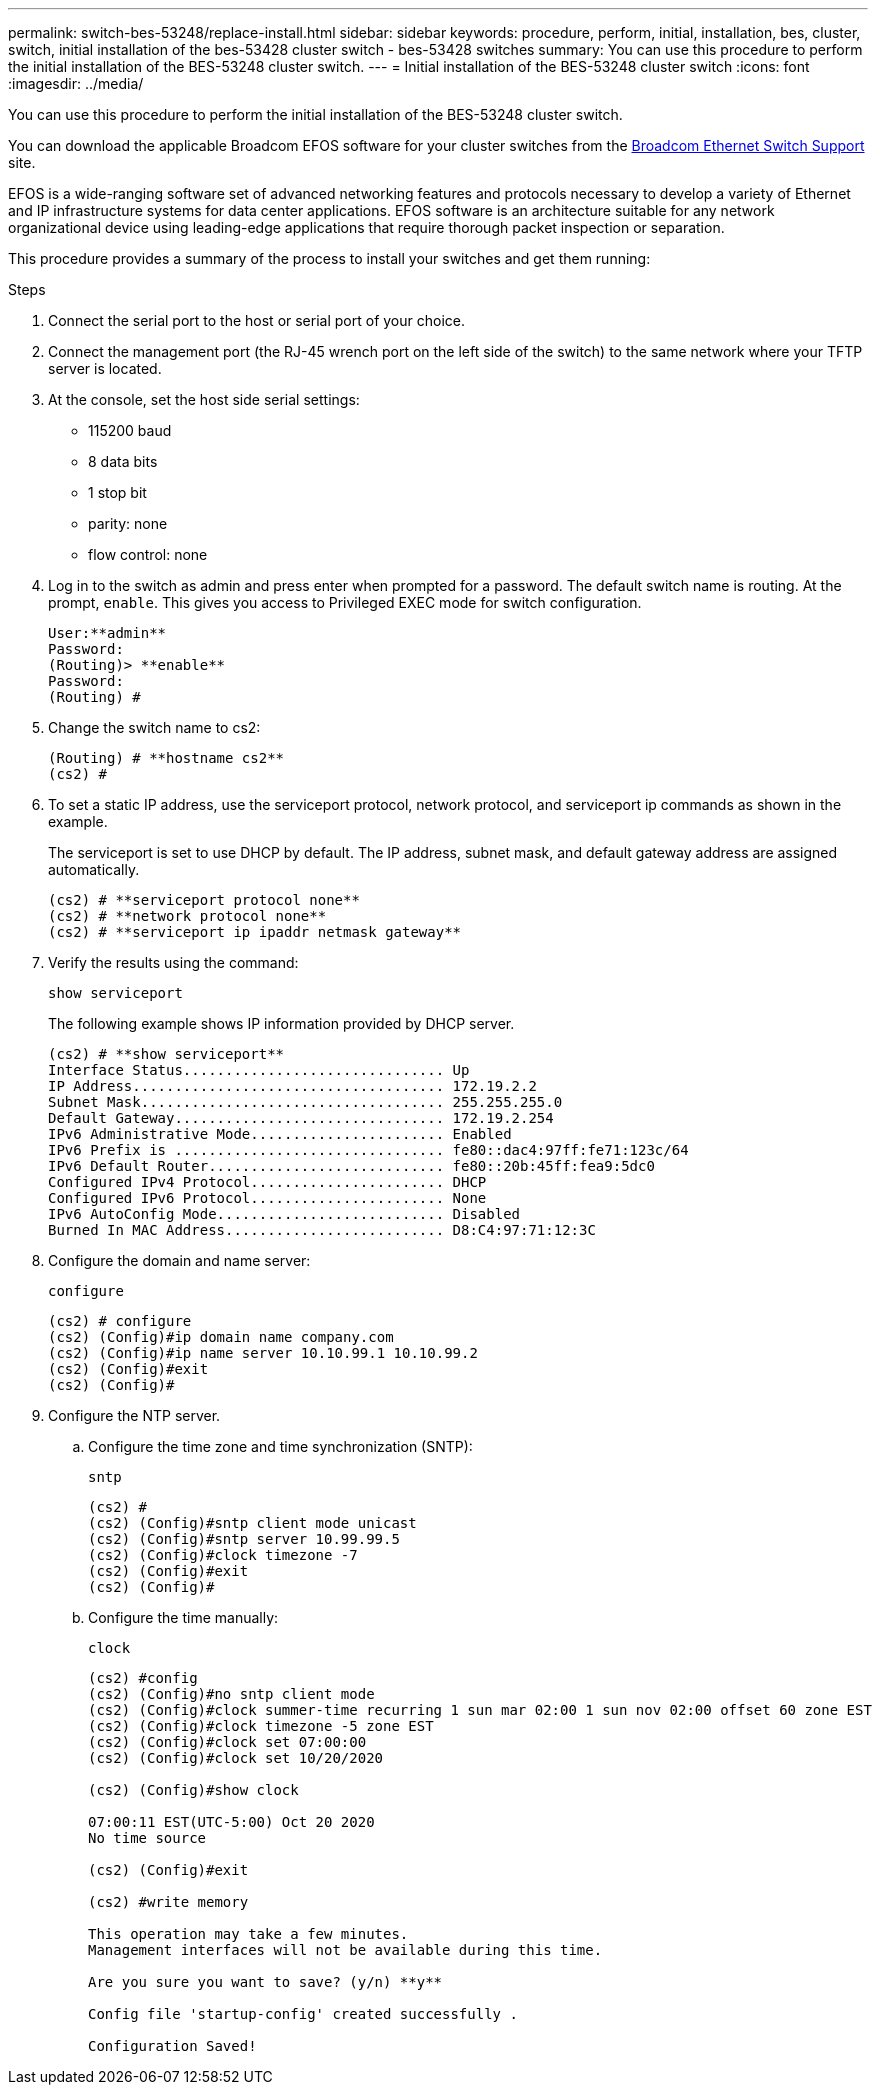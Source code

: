 ---
permalink: switch-bes-53248/replace-install.html
sidebar: sidebar
keywords: procedure, perform, initial, installation, bes, cluster, switch, initial installation of the bes-53428 cluster switch - bes-53428 switches
summary: You can use this procedure to perform the initial installation of the BES-53248 cluster switch.
---
= Initial installation of the BES-53248 cluster switch
:icons: font
:imagesdir: ../media/

[.lead]
You can use this procedure to perform the initial installation of the BES-53248 cluster switch.

You can download the applicable Broadcom EFOS software for your cluster switches from the https://www.broadcom.com/support/bes-switch[Broadcom Ethernet Switch Support] site.

EFOS is a wide-ranging software set of advanced networking features and protocols necessary to develop a variety of Ethernet and IP infrastructure systems for data center applications. EFOS software is an architecture suitable for any network organizational device using leading-edge applications that require thorough packet inspection or separation.

This procedure provides a summary of the process to install your switches and get them running:

.Steps
. Connect the serial port to the host or serial port of your choice.
. Connect the management port (the RJ-45 wrench port on the left side of the switch) to the same network where your TFTP server is located.
. At the console, set the host side serial settings:
 ** 115200 baud
 ** 8 data bits
 ** 1 stop bit
 ** parity: none
 ** flow control: none
. Log in to the switch as admin and press enter when prompted for a password. The default switch name is routing. At the prompt, `enable`. This gives you access to Privileged EXEC mode for switch configuration.
+
----
User:**admin**
Password:
(Routing)> **enable**
Password:
(Routing) #
----

. Change the switch name to cs2:
+
----
(Routing) # **hostname cs2**
(cs2) #
----

. To set a static IP address, use the serviceport protocol, network protocol, and serviceport ip commands as shown in the example.
+
The serviceport is set to use DHCP by default. The IP address, subnet mask, and default gateway address are assigned automatically.
+
----
(cs2) # **serviceport protocol none**
(cs2) # **network protocol none**
(cs2) # **serviceport ip ipaddr netmask gateway**
----

. Verify the results using the command:
+
`show serviceport`
+
The following example shows IP information provided by DHCP server.
+
----
(cs2) # **show serviceport**
Interface Status............................... Up
IP Address..................................... 172.19.2.2
Subnet Mask.................................... 255.255.255.0
Default Gateway................................ 172.19.2.254
IPv6 Administrative Mode....................... Enabled
IPv6 Prefix is ................................ fe80::dac4:97ff:fe71:123c/64
IPv6 Default Router............................ fe80::20b:45ff:fea9:5dc0
Configured IPv4 Protocol....................... DHCP
Configured IPv6 Protocol....................... None
IPv6 AutoConfig Mode........................... Disabled
Burned In MAC Address.......................... D8:C4:97:71:12:3C
----

. Configure the domain and name server:
+
`configure`
+
----
(cs2) # configure
(cs2) (Config)#ip domain name company.com
(cs2) (Config)#ip name server 10.10.99.1 10.10.99.2
(cs2) (Config)#exit
(cs2) (Config)#
----

. Configure the NTP server.
 .. Configure the time zone and time synchronization (SNTP):
+
`sntp`
+
----
(cs2) #
(cs2) (Config)#sntp client mode unicast
(cs2) (Config)#sntp server 10.99.99.5
(cs2) (Config)#clock timezone -7
(cs2) (Config)#exit
(cs2) (Config)#
----

 .. Configure the time manually:
+
`clock`
+
----
(cs2) #config
(cs2) (Config)#no sntp client mode
(cs2) (Config)#clock summer-time recurring 1 sun mar 02:00 1 sun nov 02:00 offset 60 zone EST
(cs2) (Config)#clock timezone -5 zone EST
(cs2) (Config)#clock set 07:00:00
(cs2) (Config)#clock set 10/20/2020

(cs2) (Config)#show clock

07:00:11 EST(UTC-5:00) Oct 20 2020
No time source

(cs2) (Config)#exit

(cs2) #write memory

This operation may take a few minutes.
Management interfaces will not be available during this time.

Are you sure you want to save? (y/n) **y**

Config file 'startup-config' created successfully .

Configuration Saved!
----
